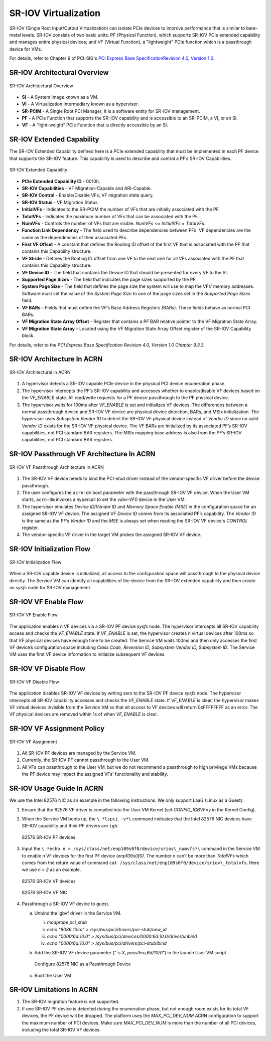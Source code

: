 .. _sriov_virtualization:

SR-IOV Virtualization
=====================

SR-IOV (Single Root Input/Output Virtualization) can isolate PCIe devices
to improve performance that is similar to bare-metal levels. SR-IOV consists
of two basic units: PF (Physical Function), which supports SR-IOV PCIe
extended capability and manages entire physical devices; and VF (Virtual
Function), a "lightweight" PCIe function which is a passthrough device for
VMs.

For details, refer to Chapter 9 of PCI-SIG's `PCI Express Base SpecificationRevision 4.0, Version 1.0 <https://pcisig.com/pci-express-architecture-configuration-space-test-specification-revision-40-version-10>`_.

SR-IOV Architectural Overview
-----------------------------

.. figure:: images/sriov-image1.png
   :align: center
   :name: SR-IOV-architecture-overview

   SR-IOV Architectural Overview

-  **SI** - A System Image known as a VM.

-  **VI** - A Virtualization Intermediary known as a hypervisor.

-  **SR-PCIM** - A Single Root PCI Manager; it is a software entity for
   SR-IOV management.

-  **PF** - A PCIe Function that supports the SR-IOV capability
   and is accessible to an SR-PCIM, a VI, or an SI.

-  **VF** - A “light-weight” PCIe Function that is directly accessible by an
   SI.

SR-IOV Extended Capability
--------------------------

The SR-IOV Extended Capability defined here is a PCIe extended
capability that must be implemented in each PF device that supports the
SR-IOV feature. This capability is used to describe and control a PF’s
SR-IOV Capabilities.

.. figure:: images/sriov-image2.png
   :align: center
   :name: SR-IOV-extended-capability

   SR-IOV Extended Capability

-  **PCIe Extended Capability ID** - 0010h.

-  **SR-IOV Capabilities** - VF Migration-Capable and ARI-Capable.

-  **SR-IOV Control** - Enable/Disable VFs; VF migration state query.

-  **SR-IOV Status** - VF Migration Status.

-  **InitialVFs** - Indicates to the SR-PCIM the number of VFs that are
   initially associated with the PF.

-  **TotalVFs** - Indicates the maximum number of VFs that can be
   associated with the PF.

-  **NumVFs** - Controls the number of VFs that are visible. *NumVFs* <=
   *InitialVFs* = *TotalVFs*.

-  **Function Link Dependency** - The field used to describe
   dependencies between PFs. VF dependencies are the same as the
   dependencies of their associated PFs.

-  **First VF Offset** - A constant that defines the Routing ID
   offset of the first VF that is associated with the PF that contains
   this Capability structure.

-  **VF Stride** - Defines the Routing ID offset from one VF to the
   next one for all VFs associated with the PF that contains this
   Capability structure.

-  **VF Device ID** - The field that contains the Device ID that should be
   presented for every VF to the SI.

-  **Supported Page Sizes** - The field that indicates the page sizes
   supported by the PF.

-  **System Page Size** - The field that defines the page size the system
   will use to map the VFs’ memory addresses. Software must set the
   value of the *System Page Size* to one of the page sizes set in the
   *Supported Page Sizes* field.

-  **VF BARs** - Fields that must define the VF’s Base Address
   Registers (BARs). These fields behave as normal PCI BARs.

-  **VF Migration State Array Offset** - Register that contains a
   PF BAR relative pointer to the VF Migration State Array.

-  **VF Migration State Array** – Located using the VF Migration
   State Array Offset register of the SR-IOV Capability block.

For details, refer to the *PCI Express Base Specification Revision 4.0, Version 1.0 Chapter 9.3.3*.

SR-IOV Architecture In ACRN
---------------------------

.. figure:: images/sriov-image3.png
   :align: center
   :name: SR-IOV-architecure-in-acrn

   SR-IOV Architectural in ACRN

1. A hypervisor detects a SR-IOV capable PCIe device in the physical PCI
   device enumeration phase.

2. The hypervisor intercepts the PF’s SR-IOV capability and accesses whether
   to enable/disable VF devices based on the *VF\_ENABLE* state. All
   read/write requests for a PF device passthrough to the PF physical
   device.

3. The hypervisor waits for 100ms after *VF\_ENABLE* is set and initializes
   VF devices. The differences between a normal passthrough device and
   SR-IOV VF device are physical device detection, BARs, and MSIx
   initialization. The hypervisor uses *Subsystem Vendor ID* to detect the
   SR-IOV VF physical device instead of *Vendor ID* since no valid
   *Vendor ID* exists for the SR-IOV VF physical device. The VF BARs are
   initialized by its associated PF’s SR-IOV capabilities, not PCI
   standard BAR registers. The MSIx mapping base address is also from the
   PF’s SR-IOV capabilities, not PCI standard BAR registers.

SR-IOV Passthrough VF Architecture In ACRN
------------------------------------------

.. figure:: images/sriov-image4.png
   :align: center
   :name: SR-IOV-vf-passthrough

   SR-IOV VF Passthrough Architecture In ACRN

1. The SR-IOV VF device needs to bind the PCI-stud driver instead of the
   vendor-specific VF driver before the device passthrough.

2. The user configures the ``acrn-dm`` boot parameter with the passthrough
   SR-IOV VF device. When the User VM starts, ``acrn-dm`` invokes a
   hypercall to set the *vdev-VF0* device in the User VM.

3. The hypervisor emulates *Device ID/Vendor ID* and *Memory Space Enable
   (MSE)* in the configuration space for an assigned SR-IOV VF device. The
   assigned VF *Device ID* comes from its associated PF’s capability. The
   *Vendor ID* is the same as the PF’s *Vendor ID* and the *MSE* is always
   set when reading the SR-IOV VF device's *CONTROL* register.

4. The vendor-specific VF driver in the target VM probes the assigned SR-IOV
   VF device.

SR-IOV Initialization Flow
--------------------------

.. figure:: images/sriov-image5.png
   :align: center
   :name: SR-IOV-init-flow

   SR-IOV Initialization Flow

When a SR-IOV capable device is initialized, all access to the
configuration space will passthrough to the physical device directly.
The Service VM can identify all capabilities of the device from the SR-IOV
extended capability and then create an *sysfs* node for SR-IOV management.

SR-IOV VF Enable Flow
---------------------

.. figure:: images/sriov-image6.png
   :align: center
   :width: 900px
   :name: SR-IOV-enable-flow

   SR-IOV VF Enable Flow

The application enables n VF devices via a SR-IOV PF device *sysfs* node.
The hypervisor intercepts all SR-IOV capability access and checks the
*VF\_ENABLE* state. If *VF\_ENABLE* is set, the hypervisor creates n
virtual devices after 100ms so that VF physical devices have enough time to
be created. The Service VM waits 100ms and then only accesses the first VF
device’s configuration space including *Class Code, Reversion ID, Subsystem
Vendor ID, Subsystem ID*. The Service VM uses the first VF device
information to initialize subsequent VF devices.

SR-IOV VF Disable Flow
----------------------

.. figure:: images/sriov-image7.png
   :align: center
   :name: SR-IOV-disable-flow

   SR-IOV VF Disable Flow

The application disables SR-IOV VF devices by writing zero to the SR-IOV PF
device *sysfs* node. The hypervisor intercepts all SR-IOV capability
accesses and checks the *VF\_ENABLE* state. If *VF\_ENABLE* is clear, the
hypervisor makes VF virtual devices invisible from the Service VM so that all
access to VF devices will return 0xFFFFFFFF as an error. The VF physical
devices are removed within 1s of when *VF\_ENABLE* is clear.

SR-IOV VF Assignment Policy
---------------------------

.. figure:: images/sriov-image8.png
   :align: center
   :name: SR-IOV-vf-assignment

   SR-IOV VF Assignment

1. All SR-IOV PF devices are managed by the Service VM.

2. Currently, the SR-IOV PF cannot passthrough to the User VM.

3. All VFs can passthrough to the User VM, but we do not recommend
   a passthrough to high privilege VMs because the PF device may impact
   the assigned VFs' functionality and stability.

SR-IOV Usage Guide In ACRN
--------------------------

We use the Intel 82576 NIC as an example in the following instructions. We
only support LaaG (Linux as a Guest).

1. Ensure that the 82576 VF driver is compiled into the User VM Kernel
   (set *CONFIG\_IGBVF=y* in the Kernel Config).

#. When the Service VM boots up, the ``\ *lspci -v*\`` command indicates
   that the Intel 82576 NIC devices have SR-IOV capability and their PF
   drivers are ``igb``.

   .. figure:: images/sriov-image9.png
      :align: center
      :name: 82576-pf

      82576 SR-IOV PF devices

#. Input the ``\ *echo n > /sys/class/net/enp109s0f0/device/sriov\_numvfs*\``
   command in the Service VM to enable n VF devices for the first PF
   device (\ *enp109s0f0)*. The number *n* can’t be more than *TotalVFs*
   which comes from the return value of command ``cat /sys/class/net/enp109s0f0/device/sriov\_totalvfs``. Here we use *n = 2* as an example.

   .. figure:: images/sriov-image10.png
      :align: center
      :name: 82576-vf

      82576 SR-IOV VF devices

   .. figure:: images/sriov-image11.png
      :align: center
      :name: 82576-vf-nic

      82576 SR-IOV VF NIC

#. Passthrough a SR-IOV VF device to guest.

   a. Unbind the igbvf driver in the Service VM.

      i.   *modprobe pci\_stub*

      ii.  *echo "8086 10ca" > /sys/bus/pci/drivers/pci-stub/new\_id*

      iii. *echo "0000:6d:10.0" >
           /sys/bus/pci/devices/0000:6d:10.0/driver/unbind*

      iv.  *echo "0000:6d:10.0" >
           /sys/bus/pci/drivers/pci-stub/bind*

   b. Add the SR-IOV VF device parameter (“*-s X, passthru,6d/10/0*\ ”) in
      the launch User VM script

      .. figure:: images/sriov-image12.png
         :align: center
         :name: 82576-nic-passthru

         Configure 82576 NIC as a Passthrough Device

   c. Boot the User VM

SR-IOV Limitations In ACRN
--------------------------

1. The SR-IOV migration feature is not supported.

2. If one SR-IOV PF device is detected during the enumeration phase, but
   not enough room exists for its total VF devices, the PF device will be
   dropped. The platform uses the *MAX_PCI_DEV_NUM* ACRN configuration to
   support the maximum number of PCI devices. Make sure *MAX_PCI_DEV_NUM* is
   more than the number of all PCI devices, including the total SR-IOV VF
   devices.
